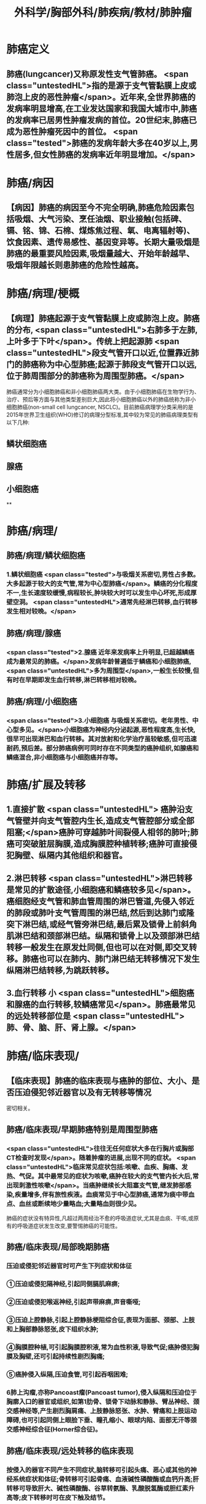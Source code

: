 #+title: 外科学/胸部外科/肺疾病/教材/肺肿瘤
#+deck:外科学::胸部外科::肺疾病::教材::肺肿瘤

* 肺癌定义 
:PROPERTIES:
:id: 62523f48-e1fb-4a42-8934-7876d09a9e40
:collapsed: true
:END:
** 肺癌(lungcancer)又称原发性支气管肺癌。 <span class="untestedHL">指的是源于支气管黏膜上皮或肺泡上皮的恶性肿瘤</span>。近年来,全世界肺癌的发病率明显增高,在工业发达国家和我国大城市中,肺癌的发病率已居男性肿瘤发病的首位。20世纪末,肺癌已成为恶性肿瘤死因中的首位。 <span class="tested">肺癌的发病年龄大多在40岁以上,男性居多,但女性肺癌的发病率近年明显增加。</span>
* 肺癌/病因 
:PROPERTIES:
:id: 62523fc6-7045-43e2-90fa-f967738fd6ce
:collapsed: true
:END:
** 【病因】肺癌的病因至今不完全明确,肺癌危险因素包括吸烟、大气污染、烹任油烟、职业接触(包括碑、镉、铭、锦、石棉、煤炼焦过程、氧、电离辐射等)、饮食因素、遗传易感性、基因变异等。长期大量吸烟是肺癌的最重要风险因素,吸烟量越大、开始年龄越早、吸烟年限越长则患肺癌的危险性越高。
* 肺癌/病理/梗概 
:PROPERTIES:
:id: 62524003-9e2c-45b4-8b0f-5c8797ab3e09
:collapsed: true
:END:
** 【病理】肺癌起源于支气管黏膜上皮或肺泡上皮。肺癌的分布, <span class="untestedHL">右肺多于左肺,上叶多于下叶</span>。传统上把起源肺 <span class="untestedHL">段支气管开口以近,位置靠近肺门的肺癌称为中心型肺癌;起源于肺段支气管开口以远,位于肺周围部分的肺癌称为周围型肺癌。</span>
肺癌通常分为小细胞肺癌和非小细胞肺癌两大类。由于小细胞肺癌在生物学行为、治疗、预后等方面与其他类型差别巨大,因此将小细胞肺癌以外的肺癌统称为非小细胞肺癌(non-small cell lungcancer, NSCLC)。目前肺癌病理学分类采用的是2015年世界卫生组织(WHO)修订的病理分型标准,其中较为常见的肺癌病理类型有以下几种:
** 鳞状细胞癌
** 腺癌
** 小细胞癌
**
* 肺癌/病理/
:PROPERTIES:
:collapsed: true
:END:
** 肺癌/病理/鳞状细胞癌 
:PROPERTIES:
:id: a7e8fab7-2c2f-4dcb-af30-04546efce05d
:END:
*** 1.鳞状细胞癌  <span class="tested">与吸烟关系密切,男性占多数。大多起源于较大的支气管,常为中心型肺癌</span>。鳞癌的分化程度不一,生长速度较缓慢,病程较长,肿块较大时可以发生中心坏死,形成厚壁空洞。 <span class="untestedHL">通常先经淋巴转移,血行转移发生相对较晚。</span>
** 肺癌/病理/腺癌 
:PROPERTIES:
:id: 36119b1d-7eca-47e2-960a-bf9e38f8a5ac
:END:
*** <span class="tested">2.腺癌 近年来发病率上升明显,已超越鳞癌成为最常见的肺癌。</span>发病年龄普遍低于鳞癌和小细胞肺癌, <span class="untestedHL">多为周围型</span>,一般生长较慢,但有时在早期即发生血行转移,淋巴转移相对较晚。
** 肺癌/病理/小细胞癌 
:PROPERTIES:
:id: ccb8cc96-ae86-438c-bff5-a1d33379512c
:END:
*** <span class="tested">3.小细胞癌 与吸烟关系密切。老年男性、中心型多见。</span>小细胞癌为神经内分泌起源,恶性程度高,生长快,很早可出现淋巴和血行转移。其对放射和化学治疗虽较敏感,但可迅速耐药,预后差。部分肺癌病例可同时存在不同类型的癌肿组织,如腺癌和鳞癌混合,非小细胞癌与小细胞癌并存等。
* 肺癌/扩展及转移 
:PROPERTIES:
:id: 9931c794-d858-4b4d-941c-0415b1d32e52
:collapsed: true
:END:
** 1.直接扩散 <span class="untestedHL"> 癌肿沿支气管壁并向支气管腔内生长,造成支气管腔部分或全部阻塞;</span>癌肿可穿越肺叶间裂侵人相邻的肺叶;肺癌可突破脏层胸膜,造成胸膜腔种植转移;癌肿可直接侵犯胸壁、纵隔内其他组织和器官。
** 2.淋巴转移  <span class="untestedHL">淋巴转移是常见的扩散途径,小细胞癌和鳞癌较多见</span>。癌细胞经支气管和肺血管周围的淋巴管道,先侵入邻近的肺段或肺叶支气管周围的淋巴结,然后到达肺门或隆突下淋巴结,或经气管旁淋巴结,最后累及锁骨上前斜角肌淋巴结和颈部淋巴结。纵隔和锁骨上以及颈部淋巴结转移一般发生在原发灶同侧,但也可以在对侧,即交叉转移。肺癌也可以在肺内、肺门淋巴结无转移情况下发生纵隔淋巴结转移,为跳跃转移。
** 3.血行转移 小 <span class="untestedHL">细胞癌和腺癌的血行转移,较鳞癌常见</span>。肺癌最常见的远处转移部位是 <span class="untestedHL">肺、骨、脑、肝、肾上腺。</span>
* 肺癌/临床表现/
:PROPERTIES:
:collapsed: true
:END:
** 【临床表现】肺癌的临床表现与癌肿的部位、大小、是否压迫侵犯邻近器官以及有无转移等情况
密切相关。
** 肺癌/临床表现/早期肺癌特别是周围型肺癌 
:PROPERTIES:
:id: 625243e5-58b4-49cf-94bf-eb4709fdf898
:END:
*** <span class="untestedHL">往往无任何症状大多在行胸片或胸部CT检查时发现</span>。随着肿瘤的进展,出现不同的症状。 <span class="untestedHL">临床常见症状包括:咳嗽、血疾、胸痛、发热、气促。其中最常见的症状为咳嗽,癌肿在较大的支气管内长大后,常出现刺激性咳嗽</span>。当癌肿继续长大阻塞支气管,继发肺部感染,疾量增多,伴有旅性疾液。血痰常见于中心型肺癌,通常为痰中带血点、血丝或断续地少量略血;大量略血则很少见。
肺癌的症状没有特异性,凡超过两周经治不愈的呼吸道症状,尤其是血痰、干咳,或原有的呼吸道症状发生改变,要警惕肺癌的可能性。
** 肺癌/临床表现/局部晚期肺癌 
:PROPERTIES:
:id: 625242bd-c8d2-43a1-86f3-6f8507217f47
:END:
*** 压迫或侵犯邻近器官时可产生下列症状和体征
*** ①压迫或侵犯隔神经,引起同侧膈肌麻痹;
*** ②压迫或侵犯喉返神经,引起声带麻痹,声音嘶哑;
*** ③压迫上腔静脉,引起上腔静脉梗阻综合征,表现为面部、颈部、上肢和上胸部静脉怒张,皮下组织水肿;
*** ④胸膜腔种植,可引起胸膜腔积液,常为血性积液,导致气促;癌肿侵犯胸膜及胸壁,还可引起持续性剧烈胸痛;
*** ⑤癌肿侵入纵隔,压迫食管,可引起吞咽困难;
*** 6肺上沟瘤,亦称Pancoast瘤(Pancoast tumor),侵入纵隔和压迫位于胸廓入口的器官或组织,如第1肋骨、锁骨下动脉和静脉、臂丛神经、颈交感神经等,产生剧烈胸肩痛、上肢静脉怒张、水肿、臂痛和上肢运动障碍,也可引起同侧上眼脸下垂、瞳孔缩小、眼球内陷、面部无汗等颈交感神经综合征(Horner综合征)。
** 肺癌/临床表现/远处转移的临床表现 
:PROPERTIES:
:id: 625242c7-e3f7-4ac8-b23f-07bec09249a8
:END:
*** 按侵入的器官不同产生不同症状,脑转移可引起头痛、恶心或其他的神经系统症状和体征;骨转移可引起骨痛、血液碱性磷酸酶或血钙升高;肝转移可导致肝大、碱性磷酸酶、谷草转氨酶、乳酸脱氢酶或胆红素升高等;皮下转移时可在皮下触及结节。
** 肺癌/临床表现/副瘤综合征 
:PROPERTIES:
:id: 625242ca-dff4-4ac9-b7d1-321b1cc8c1ab
:END:
*** 少数肺癌病例,由于肿瘤产生内分泌物质,临床上呈现非转移性的全身症状, <span class="untestedHL">如骨关节病综合征(杵状指、骨关节痛、骨膜增生等)、Cushing综合征、Lambert-Eaton综合征、男性乳腺增大、多发性肌肉神经痛等</span>。这些症状在切除肺癌后有可能会消失。
* 肺癌/诊段/梗概
:PROPERTIES:
:collapsed: true
:END:
** 肺癌/诊段/影像学检查方法 
:PROPERTIES:
:id: 625245a3-ebb7-4ec0-a94e-f72ff733a5ea
:END:
*** 胸部正侧位片
**** (1)胸部正侧位片:是临床常用的检查手段,可发现较典型的肺内病灶。 <span class="untestedHL">中心型肺癌早期X线胸片可无异常征象</span>。当癌肿阻塞支气管,受累的肺段或肺叶出现肺炎征象。支气管管腔被癌肿完全阻塞,可产生相应的肺叶或一侧全肺不张。 <span class="untestedHL">癌肿转移到肺门及纵隔淋巴结可出现肺门阴影或纵隔阴影增宽,不张的上叶肺与肺门肿块联合可形成“反S征”影像</span>。纵隔转移淋巴结压迫隔神经时,可见隔肌抬高,透视可见隔肌反常运动。气管隆突下肿大的转移淋巴结,可使气管分叉角度增大。晚期病例还可看到胸膜腔积液或肋骨破坏。
*** CT
**** (2) CT:胸部CT图像避免了病变与正常组织互相重叠,可发现一般X线检查隐藏区的病变(如肺尖、脊柱旁、心脏后、纵隔等处)。因其薄层扫描,密度分辨率很高,可以显示直径更小,密度更低的病变。CT不但可以显示病灶的局部影像特征,还可以评估肿瘤范围、肿瘤与邻近器官关系、淋巴结转移状况,为制定肺癌的治疗方案提供重要依据。 <span class="untestedHL">低剂量胸部CT是目前肺癌筛查最有效的手段,可以发现肺内的早期病变。</span>通过早发现、早诊断、早治疗,从而降低肺癌病人的死亡率。
 <span class="untestedHL">肺癌常见的CT征象有:分叶征、毛刺征、空泡征、空气支气管像、肿瘤滋养动脉、血管切迹和集束,征、胸膜凹陷或牵拉征、偏心空洞等征象。</span>部分早期肺腺癌在CT中可表现为磨玻璃样病灶(ground-glass opacity,GGO)。中心型肺癌CT表现为肺门肿块,还可表现支气管内占位、管腔狭窄、阻塞、管壁增厚,同时伴有肺门增大,及阻塞性肺炎或肺不张等改变。
*** PET
**** (3) PET:是利用正常细胞和肿瘤细胞对放射性核素标记的脱氧葡萄糖的摄取不同而显像,恶性肿瘤的糖代谢高于正常细胞,表现为局部放射性浓聚。 <span class="untestedHL">PET检查可用于肺结节的鉴别诊断、肺癌分期、转移灶检测、疗效评价、肿瘤复发转移监测等。</span>近年来发展的PET-CT,结合了PET与CT的优点,弥补了PET对病灶精确定位的困难,提高了诊断的效能及准确性。
*** MRI
**** (4) MRI:并非肺癌诊断的常用检查手段, <span class="untestedHL">但对肺上沟瘤(Pancoast肺癌)</span>需显示胸壁侵犯及锁骨下血管和臂丛神经受累情况,MRI可提供更准确的诊断信息。此外对硬过敏不能行增强CT扫描的病例可考虑行MRI检查。
*** 超声
**** (5)超声:对于 <span class="untestedHL">肺癌分期具有重要意义</span>,除腹部超声(主要是肝和肾上腺)外,对胸腔积液定位、锁骨上区淋巴结等也是重要的辅助检查手段。
*** 骨扫描
**** (6)骨扫描:采用*c标记的二腾酸盐进行骨代谢显像是 <span class="untestedHL">肺癌骨转移筛查的重要手段。</span>
** 肺癌/诊段/有助于明确病理的检查方法 
:PROPERTIES:
:id: 625245b0-a065-4b71-a8c4-f8dd5a47e2d1
:END:
*** 痰细胞学检查
**** 肺癌脱落的癌细胞可随痰液咳出， <span class="untestedHL">痰细胞学检查找到癌细胞，可以明确诊断</span>。 <span class="untestedHL">中央型肺癌,特别是伴有血痰的病例,疾中找到癌细胞的机会较高</span>。临床可疑肺癌者,应连续送检痰液3次或3次以上做细胞学检查。
*** 支气管镜检查
**** (2)支气管镜检查:临床怀疑的肺癌病例应常规进行支气管镜检查,其主要目的是:①观察气管和支气管中的病变, <span class="untestedHL">并取得病理证据(包括在直视下钳取、刷检、肺泡灌洗);</span>②病灶准确定位,对制定手术切除范围、方式有重要意义;③发现可能同时存在的气管内原发癌。近年新出现的自发荧光电子支气管镜技术能进一步提高对肉眼未能观察到的原位癌或隐性肺癌的诊断。
*** 支气管内超声引导针吸活检术
**** (3)支气管内超声引导针吸活检术(endobronchial ultrasound-guided transbronchial needleaspiration, EBUS-TBNA) :通过气管镜,在超声引导下, <span class="untestedHL">对纵隔或肺门淋巴结进行细针穿刺针吸活检</span>,用于肺癌病理获取和淋巴结分期。与纵隔镜检查相比,它具有更加微创的优势。
*** 纵隔镜检查
**** (4)纵隔镜检查:全麻下经颈部或胸骨旁局部切口,直视下对气管周围、隆突下区域淋巴结做组织活检, <span class="untestedHL">明确有无(纵隔)淋巴结转移</span>。纵隔镜取材量大,诊断准确率高,如临床需要,应积极采用。
*** 经胸壁针吸细胞学或组织学检查
**** (5)经胸壁针吸细胞学或组织学检查(transthoracic needle aspiration,TTNA) :对于肺部的病变,尤其是靠近周边的肿块,常规的痰细胞学或支气管镜等检查难以确诊的病例,可考虑行TTNA。 <span class="untestedHL">这项检查在CT或B超引导下进行经胸壁穿刺针吸活检</span>,有引起气胸、出血的可能,少数可能会引起针道种植转移,故通常只用于无手术指征的肺癌病人病理取材,以协助指导放、化疗方案的制订。
***
*** 胸水检查
*** 转移病灶活检
*** 胸腔镜检查
*** #+BEGIN_QUOTE
注意∶①中央型肺癌早期即可有刺激性喊嗽、痰中带血。由于肿块压迫，可使远端支气管阻塞致肺不张。
②确诊中央型肺癌首选纤维支气管镜+活组织检查，确诊周围型肺癌首选经胸壁穿刺活检。
③纤支镜用于中央型肺癌的检查，胸腔镜用于周围型肺癌的检查，纵隔镜用于纵隔肿瘤的检查。
#+END_QUOTE
**
**
* 肺癌/治疗/梗概 
:PROPERTIES:
:id: 62524aa6-308c-4401-b559-876cadc19780
:END:
** 【治疗】肺癌的治疗方法主要有外科手术治疗、放射治疗、化学药物治疗、靶向治疗、免疫治疗等。小细胞肺癌和非小细胞肺癌在治疗原则有很大的不同。 <span class="untestedHL">小细胞肺癌远处转移早,除早期(T,.,N, M。)的病人适于手术治疗外,其他应以非手术治疗为主。而非小细胞肺癌则依据确诊时的TNM分期治疗(表26-2)。</span>
** ((62524b3b-f741-4b96-9d1c-a3bfb7c6129a))
** 手术治疗
** 放射治疗
** 化学治疗
** 靶向治疗
** 免疫治疗
**
* 肺癌/治疗/
** 肺癌/治疗/手术治疗 
:PROPERTIES:
:id: e5e6c564-cba4-47e3-a92a-f9bd1cd3f34a
:END:
*** 1.手术治疗  <span class="untestedHL">早期肺癌外科手术治疗通常能达到治愈效果</span>。 <span class="untestedHL">手术治疗的适应证是Ⅰ、Ⅱ期和部分经过选择的ⅢA期(如T,N, M)的非小细胞肺癌。</span>已明确纵隔淋巴结转移(N2)的病人,手术可考,虑在(新辅助)化疗/放化疗后进行。 <span class="untestedHL">ⅢB、IV期肺癌,除个别情况外,手术不应列为主要的治疗手段。</span>除考虑肿瘤因素外,病人心肺等重要器官需有足够的功能储备以耐受手术。
肺癌手术方式首选解剖性肺叶切除和淋巴结清扫。但由于肿瘤或病人耐受性因素,又有扩大切除和局部切除。扩大切除,指需切除范围不仅局限于一个肺叶的术式,如双肺叶切除、支气管袖状肺叶切除术、肺动脉袖状肺叶切除术、一侧肺切除(全肺切除)、心包内处理肺血管和(或)合并部分左心房切除的全肺切除等。扩大切除的风险远高于标准肺叶切除,因此手术适应证的筛选宜谨慎。局部切除术,指切除范围小于一个肺叶的术式,包括肺段切除术和模形切除术。其优点是手术风险低,但与标准的肺叶切除相比局部复发率增加,主要用于非常早期的肺癌和耐受不良的老年病人。
目前常用的手术方法包括传统的开胸直视手术(经后外侧切口,胸部小切口等切口人胸)和胸腔镜手术(VATS)。VTAS仅用1~3个1~3cm长切口,替代传统开胸直视手术的20~30cm切口,创伤小,恢复快,且效果好,已成为我国肺癌外科治疗的主要手术方法。
** 肺癌/治疗/放射治疗 
:PROPERTIES:
:id: be6a28fe-a660-4b5a-8a1c-48ee3b2e48ef
:END:
*** 2.放射治疗 是肺癌局部治疗手段之一。对有纵隔淋巴结转移的肺癌,全剂量放射治疗联合化疗是主要的治疗模式;对有远处转移的肺癌,放射治疗一般用于对症治疗,是姑息治疗方法。一些早期肺癌病人,因高龄或心肺等重要器官不能耐受手术者,放射治疗也可作为一种局部治疗手段。手术后放射治疗用于处理术后的切缘残留或局部晚期的病例。 <span class="untestedHL">在各种类型的肺癌中,小细胞癌对放射疗法敏感性较高,鳞癌次之,>腺癌>细支气管肺泡癌。</span>
** 肺癌/治疗/化学治疗 
:PROPERTIES:
:id: 61c2d921-bc1f-416f-aee5-7af654bc2245
:END:
*** 3.化学治疗 肺癌的化学治疗分为新辅助化疗(术前化疗)、辅助化疗(术后化疗)和系统性化,疗。 <span class="untestedHL">肺癌的标准化疗方案是包含铂类药(顺铂或卡铂)的两药联合方案</span>。方案的选择取决于病理类型和病人情况。身体耐受差也可选择单药化疗。辅助化疗疗程一般是4个周期。
** 肺癌/治疗/靶向治疗 
:PROPERTIES:
:id: ef04cb49-13da-44d7-990e-8e2d3f52817c
:END:
*** 4.靶向治疗 针对肿瘤特有的和依赖的驱动基因异常进行的治疗称为靶向治疗。它具有针对性强、对该肿瘤具有较好的疗效,且副作用轻。 <span class="untestedHL">目前,在肺癌领域的得到应用的靶点主要有表皮生长因子受体(EGFR)、血管内皮生长因子(VEGF)和间变淋巴瘤激酶(ALK)等</span>。包括中国在内的 <span class="untestedHL">东亚肺腺癌病人群中,特别是女性、非吸烟者,EGFR基因突变比例超过50%,是最重要的治疗靶点。</span>
携带驱动基因异常的晚期肺癌病人接受靶向治疗的有效率和疾病控制时间远高于传统化疗,部分病人可长期生存。新一代靶向药物也在不断研发,覆盖更多的驱动基因,克服旧有药物的耐药,使病人获得更长的生存。
** 肺癌/治疗/免疫治疗 
:PROPERTIES:
:id: 81d84f3a-8d0c-4252-9073-a9f6ffb63657
:END:
*** 5.免疫治疗 主要针对抑制T细胞的程序性细胞死亡分子1(PD-1)及其受体(PD-L1)通路的单克隆抗体药物,可以纠正被肺癌细胞表达的PD-L1分子抑制的免疫反应,从而特异性杀伤肿瘤。 <span class="untestedHL">可使少数晚期病人可获得远期生存。</span>
**
*